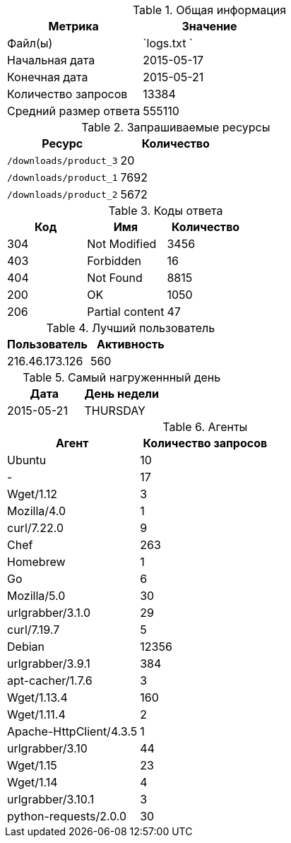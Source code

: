 [options="header"]
.Общая информация

|===

|  Метрика              |  Значение    |
|  Файл(ы)              | `logs.txt  ` |
|  Начальная дата       |   2015-05-17 |
|  Конечная дата        |   2015-05-21 |
|  Количество запросов  |        13384 |
|  Средний размер ответа|       555110 |

|===

[options="header"]
.Запрашиваемые ресурсы

|===

|  Ресурс                  | Количество |
|  `/downloads/product_3`  |         20 |
|  `/downloads/product_1`  |       7692 |
|  `/downloads/product_2`  |       5672 |

|===

[options="header"]
.Коды ответа

|===

| Код |          Имя          | Количество |
| 304 | Not Modified          |       3456 |
| 403 | Forbidden             |         16 |
| 404 | Not Found             |       8815 |
| 200 | OK                    |       1050 |
| 206 | Partial content       |         47 |

|===

[options="header"]
.Лучший пользователь

|===

|   Пользователь   | Активность |
|   216.46.173.126 |        560 |

|===

[options="header"]
.Самый нагруженнный день

|===

|    Дата     |  День недели  |
|  2015-05-21 |    THURSDAY   |

|===

[options="header"]
.Агенты

|===

|  Агент                   | Количество запросов |
| Ubuntu                   |                  10 |
| -                        |                  17 |
| Wget/1.12                |                   3 |
| Mozilla/4.0              |                   1 |
| curl/7.22.0              |                   9 |
| Chef                     |                 263 |
| Homebrew                 |                   1 |
| Go                       |                   6 |
| Mozilla/5.0              |                  30 |
| urlgrabber/3.1.0         |                  29 |
| curl/7.19.7              |                   5 |
| Debian                   |               12356 |
| urlgrabber/3.9.1         |                 384 |
| apt-cacher/1.7.6         |                   3 |
| Wget/1.13.4              |                 160 |
| Wget/1.11.4              |                   2 |
| Apache-HttpClient/4.3.5  |                   1 |
| urlgrabber/3.10          |                  44 |
| Wget/1.15                |                  23 |
| Wget/1.14                |                   4 |
| urlgrabber/3.10.1        |                   3 |
| python-requests/2.0.0    |                  30 |

|===

